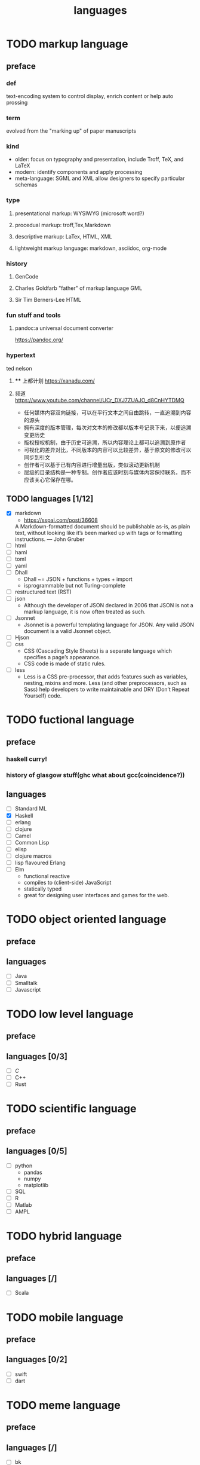 #+title: languages

* TODO markup language
** preface
*** def
text-encoding system to control display, enrich content or help auto prossing
*** term
evolved from the "marking up" of paper manuscripts
*** kind
+ older: focus on typography and presentation, include Troff, TeX, and LaTeX
+ modern: identify components and apply processing
+ meta-language: SGML and XML allow designers to specify particular schemas
*** type
**** presentational markup: WYSIWYG (microsoft word?)
**** procedual markup: troff,Tex,Markdown
**** descriptive markup: LaTex, HTML, XML
**** lightweight markup language: markdown, asciidoc, org-mode
*** history
**** GenCode
**** Charles Goldfarb "father" of markup language GML
**** Sir Tim Berners-Lee HTML
*** fun stuff and tools
**** pandoc:a universal document converter
https://pandoc.org/
*** hypertext
ted nelson
**** **** 上都计划 https://xanadu.com/
**** 频道 https://www.youtube.com/channel/UCr_DXJ7ZUAJO_d8CnHYTDMQ
+ 任何媒体内容双向链接，可以在平行文本之间自由跳转，一直追溯到内容的源头
+ 拥有深度的版本管理，每次对文本的修改都以版本号记录下来，以便追溯变更历史
+ 版权授权机制，由于历史可追溯，所以内容理论上都可以追溯到原作者
+ 可视化的差异对比，不同版本的内容可以比较差异，基于原文的修改可以同步到引文
+ 创作者可以基于已有内容进行增量出版，类似滚动更新机制
+ 层级的目录结构是一种专制。创作者应该时刻与媒体内容保持联系，而不应该关心它保存在哪。
** TODO languages [1/12]
+ [X] markdown
  + https://sspai.com/post/36608
  A Markdown-formatted document should be publishable as-is, as plain text, without looking like it’s been marked up with tags or formatting instructions. — John Gruber
+ [ ] html
+ [ ] haml
+ [ ] toml
+ [ ] yaml
+ [ ] Dhall
  - Dhall ~= JSON + functions + types + import
  - isprogrammable but not Turing-complete
+ [ ] restructured text (RST)
+ [ ] json
  - Although the developer of JSON declared in 2006 that JSON is not a markup language, it is now often treated as such.
+ [ ] Jsonnet
  - Jsonnet is a powerful templating language for JSON. Any valid JSON document is a valid Jsonnet object.
+ [ ] Hjson
+ [ ] css
  - CSS (Cascading Style Sheets) is a separate language which specifies a page’s appearance.
  - CSS code is made of static rules.
+ [ ] less
  - Less is a CSS pre-processor, that adds features such as variables, nesting, mixins and more. Less (and other preprocessors, such as Sass) help developers to write maintainable and DRY (Don’t Repeat Yourself) code.
* TODO fuctional language
** preface
*** haskell curry!
*** history of glasgow stuff(ghc what about gcc(coincidence?))
** languages
+ [ ] Standard ML
+ [X] Haskell
+ [ ] erlang
+ [ ] clojure
+ [ ] Camel
+ [ ] Common Lisp
+ [ ] elisp
+ [ ] clojure macros
+ [ ] lisp flavoured Erlang
+ [ ] Elm
  - functional reactive
  - compiles to (client-side) JavaScript
  - statically typed
  - great for designing user interfaces and games for the web.
* TODO object oriented language
** preface
** languages
+ [ ] Java
+ [ ] Smalltalk
+ [ ] Javascript
* TODO low level language
** preface
** languages [0/3]
+ [ ] [[~/myorgs/C.org][C]]
+ [ ] C++
+ [ ] Rust
* TODO scientific language
** preface
** languages [0/5]
+ [ ] python
  - pandas
  - numpy
  - matplotlib
+ [ ] SQL
+ [ ] R
+ [ ] Matlab
+ [ ] AMPL
* TODO hybrid language
** preface
** languages [/]
+ [ ] Scala
* TODO mobile language
** preface
** languages [0/2]
+ [ ] swift
+ [ ] dart
* TODO meme language
** preface
** languages [/]
+ [ ] bk
+ [ ] holy c
* TODO general thoeries
** [[https://www.welton.it/articles/programming_language_economics.html][The Economics of Programming Languages]]
*** language as products
+ prod cost -> 0
+ dev cost ->
+ not only ends to do stuff but also means to communicate
*** positive network externalities
+ more user more value
*** switching cost
+ banks still Cobal
+ for individual user
  + hard to 'keep shape'
  + path dependent
*** intro new lang is hard
+ standards
  - easier to write
  - more efficient
  - higher quality
    - garbage collection etc
  - more productive
    - python/mojo
+ gains must be significant
*** compatibility
+ C++ good
+ lisp all the way down not so good
+ Java not very but have true improvements than C/C++
*** lang for niche
+ Fortran for scientific
+ Erlang for strict task
+ scripting langs (js,php) for web
*** TODO further reading
+ John R. Mashey's "Languages, Levels, Libraries, and Longevity"
+ Information Rules: A Strategic Guide to the Network Economy by Carl Shapiro
** two towers
[[https://www.youtube.com/watch?v=ruOnPmI_40g]]
+ minimum subset of rules necessary
  + axioms are self evident rules
  + theorems are derived ruls
+ Peano Axioms
  - 1 is syntactic suger for S(0)
  - peano towers
+ axiomatic defination of computing
  - Alan Turing 1936 Turing machines
  - Alonzo Church 1936 lambda calculus
  - Kurt Godel 1933 general recurisve fuctions
+ Turing Machines
  - brainfuck!!!
  - an algorithm is "computable" if and only if it can be encoded as a Turing machine
    - tape is internal state
    - you need an infinite tape and a program
+ Turing Completeness
  - is Turing complete if and only if can emulate Turing machine
  - Game of life is Turing Complete!!!
  - Magic the Gathering(wanzhipai)
  - powerpoint
+ Lambda Calculus
  - variable defination x
  - fuction defination (y) => M
  - fuction application f(M)
  - currying λxy.M === λx.(λy.M)
  - boolean
    - T:= λxy.x
    - F:= λxy.y
    - AND:= λxy.xyF
  - The Y Combinator
    - Y:= λy.(λx.y(xx))(λx.y(xx))
    - Y R := R(Y R)
    - Create recursion from nothing!!!!
  - Church-Turing Thesis
    - equivalent!!!
  - Peculiarities of Lambda Calculus
    - no global state!
    - all functions are pure
    - all values are immutable
    - no loops
    - functions are unit of composition
  - Turing machine Tower(easier implementable in machines, easier compiler(reduce to axioms!))
    - Turing Machines(1936)
    - Von Neumann Model(1945) -- more easy circuits
    - Assembly(1949) -- human readable
    - FORTRAN(1957) -- if, loops
    - C(1972) -- functions,structs,malloc
    - C++(1985) -- classes,objects
  - Lambda Calculus Tower (hard to imp in hardware)
    - Lambda Calculus(1936)
    - LISP(1958) -- Meta-circular,GC (lisp implemented in lisp????)
    - System F(1972) -- λ-calculus with types
    - ML/OCaml(1973) -- Pattern matching
    - Haskell(1985) -- Pure
    - Elm(2012) -- Flux/redux pattern ??
    - React(2013) -- View is pure fuction of state
